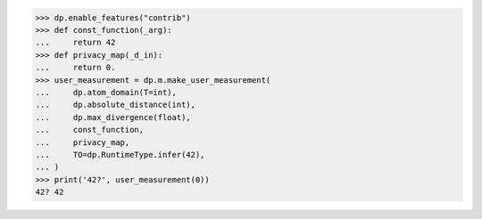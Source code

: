>>> dp.enable_features("contrib")
>>> def const_function(_arg):
...     return 42
>>> def privacy_map(_d_in):
...     return 0.
>>> user_measurement = dp.m.make_user_measurement(
...     dp.atom_domain(T=int),
...     dp.absolute_distance(int),
...     dp.max_divergence(float),
...     const_function,
...     privacy_map,
...     TO=dp.RuntimeType.infer(42),
... )
>>> print('42?', user_measurement(0))
42? 42

